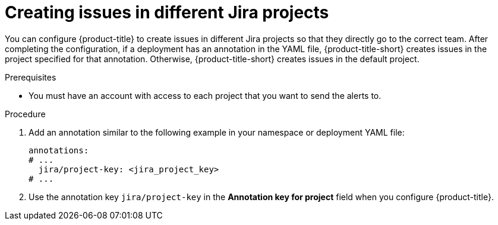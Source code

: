 // Module included in the following assemblies:
//
// * integration/integrate-with-jira.adoc
:_mod-docs-content-type: PROCEDURE
[id="create-issues-in-different-jira-projects_{context}"]
= Creating issues in different Jira projects

[role="_abstract"]
You can configure {product-title} to create issues in different Jira projects so that they directly go to the correct team. After completing the configuration, if a deployment has an annotation in the YAML file, {product-title-short} creates issues in the project specified for that annotation. Otherwise, {product-title-short} creates issues in the default project.

.Prerequisites
* You must have an account with access to each project that you want to send the alerts to.

.Procedure
. Add an annotation similar to the following example in your namespace or deployment YAML file:
+
[source,yaml,subs="+quotes"]
----
annotations:
# ...
  jira/project-key: <jira_project_key>
# ...
----
. Use the annotation key `jira/project-key` in the *Annotation key for project* field when you configure {product-title}.
